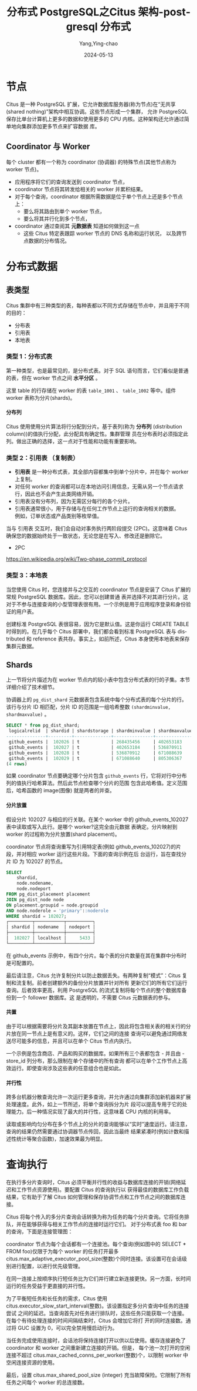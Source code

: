 :PROPERTIES:
:ID:       47cb79db-619b-48e3-a554-23ef413dba37
:NOTER_DOCUMENT: https://www.51cto.com/article/703272.html
:NOTER_OPEN: eww
:END:
#+TITLE: 分布式 PostgreSQL之Citus 架构-postgresql 分布式
#+AUTHOR: Yang,Ying-chao
#+DATE:   2024-05-13
#+OPTIONS:  ^:nil H:5 num:t toc:2 \n:nil ::t |:t -:t f:t *:t tex:t d:(HIDE) tags:not-in-toc
#+STARTUP:   oddeven lognotestate
#+SEQ_TODO: TODO(t) INPROGRESS(i) WAITING(w@) | DONE(d) CANCELED(c@)
#+LANGUAGE: en
#+TAGS:     noexport(n)
#+EXCLUDE_TAGS: noexport
#+FILETAGS: :transaction:pg:citus:


* 节点
:PROPERTIES:
:NOTER_DOCUMENT: https://www.51cto.com/article/703272.html
:NOTER_OPEN: eww
:NOTER_PAGE: 6
:END:


Citus 是一种 PostgreSQL 扩展，它允许数据库服务器(称为节点)在“无共享(shared nothing)”架构中相互协调。这些节点形成一个集群，
允许 PostgreSQL 保存比单台计算机上更多的数据和使用更多的 CPU 内核。这种架构还允许通过简单地向集群添加更多节点来扩容数据
库。


** Coordinator 与 Worker
:PROPERTIES:
:NOTER_DOCUMENT: https://www.51cto.com/article/703272.html
:NOTER_OPEN: eww
:NOTER_PAGE: 258
:END:


  每个 cluster 都有一个称为 coordinator (协调器) 的特殊节点(其他节点称为 worker 节点)。

  - 应用程序将它们的查询发送到 coordinator 节点，
  - coordinator 节点将其转发给相关的 worker 并累积结果。
  - 对于每个查询，coordinator 根据所需数据是位于单个节点上还是多个节点上：
    * 要么将其路由到单个 worker 节点，
    * 要么将其并行化到多个节点，

  - coordinator 通过查阅其 *元数据表* 知道如何做到这一点
    * 这些 Citus 特定表跟踪 worker 节点的 DNS 名称和运行状况， 以及跨节点数据的分布情况。


* 分布式数据
:PROPERTIES:
:NOTER_DOCUMENT: https://www.51cto.com/article/703272.html
:NOTER_OPEN: eww
:NOTER_PAGE: 557
:END:


** 表类型
:PROPERTIES:
:NOTER_DOCUMENT: https://www.51cto.com/article/703272.html
:NOTER_OPEN: eww
:NOTER_PAGE: 563
:END:


Citus 集群中有三种类型的表，每种表都以不同方式存储在节点中，并且用于不同的目的：
+ 分布表
+ 引用表
+ 本地表


*** 类型 1：分布式表
:PROPERTIES:
:NOTER_DOCUMENT: https://www.51cto.com/article/703272.html
:NOTER_OPEN: eww
:NOTER_PAGE: 618
:END:


第一种类型，也是最常见的，是分布式表。对于 SQL 语句而言，它们看似是普通的表，但在 worker 节点之间 *水平分区* 。


#+CAPTION: 
#+NAME: fig:911f207084d89908c1c242675bfbe2d047cf2e
#+DOWNLOADED: https://s2.51cto.com/oss/202203/06/911f207084d89908c1c242675bfbe2d047cf2e.png @ 2024-05-13 11:51:12
#+attr_html: :width 660px
#+attr_org: :width 660px
[[file:images/www.51cto.com_article_703272/911f207084d89908c1c242675bfbe2d047cf2e.png]]

这里 table 的行存储在 worker 的表  =table_1001= 、 =table_1002= 等中。组件 worker 表称为分片(shards)。


**** 分布列
:PROPERTIES:
:NOTER_DOCUMENT: https://www.51cto.com/article/703272.html
:NOTER_OPEN: eww
:NOTER_PAGE: 778
:END:


Citus 使用使用分片算法将行分配到分片。基于表列(称为 *分布列* (distribution column))的值执行分配，此分配具有确定性。集群管理
员在分布表时必须指定此列。做出正确的选择，这一点对于性能和功能有重要影响。


*** 类型 2：引用表 （复制表）
:PROPERTIES:
:NOTER_DOCUMENT: https://www.51cto.com/article/703272.html
:NOTER_OPEN: eww
:NOTER_PAGE: 899
:END:


- *引用表* 是一种分布式表，其全部内容都集中到单个分片中，并在每个 worker 上复制。
- 对任何 worker 的查询都可以在本地访问引用信息，无需从另一个节点请求行，因此也不会产生此类网络开销。
- 引用表没有分布列，因为无需区分每行的各个分片。
- 引用表通常很小，用于存储与在任何工作节点上运行的查询相关的数据。 \\
  例如，订单状态或产品类别等枚举值。

当与 引用表 交互时，我们会自动对事务执行两阶段提交 (2PC)。这意味着 Citus 确保您的数据始终处于一致状态，无论您是在写入、修改还是删除它。

- 2PC

https://en.wikipedia.org/wiki/Two-phase_commit_protocol


*** 类型 3：本地表
:PROPERTIES:
:NOTER_DOCUMENT: https://www.51cto.com/article/703272.html
:NOTER_OPEN: eww
:NOTER_PAGE: 1242
:END:


当您使用 Citus 时，您连接并与之交互的 coordinator 节点是安装了 Citus 扩展的常规 PostgreSQL 数据库。因此，您可以创建普通
表并选择不对其进行分片。这对于不参与连接查询的小型管理表很有用。一个示例是用于应用程序登录和身份验证的用户表。

创建标准 PostgreSQL 表很容易，因为它是默认值。这是你运行 CREATE TABLE 时得到的。在几乎每个 Citus 部署中，我们都会看到标准
PostgreSQL 表与 distributed 和 reference 表共存。事实上，如前所述，Citus 本身使用本地表来保存集群元数据。


** Shards
:PROPERTIES:
:NOTER_DOCUMENT: https://www.51cto.com/article/703272.html
:NOTER_OPEN: eww
:NOTER_PAGE: 1544
:END:


上一节将分片描述为在 worker 节点内的较小表中包含分布式表的行的子集。本节详细介绍了技术细节。

协调器上的 =pg_dist_shard= 元数据表包含系统中每个分布式表的每个分片的行。该行与分片 ID 相匹配，分片 ID 的范围是一组哈希整数
=(shardminvalue, shardmaxvalue)= 。

#+begin_src sql
SELECT * from pg_dist_shard;
 logicalrelid  | shardid | shardstorage | shardminvalue | shardmaxvalue
---------------+---------+--------------+---------------+---------------
 github_events |  102026 | t            | 268435456     | 402653183
 github_events |  102027 | t            | 402653184     | 536870911
 github_events |  102028 | t            | 536870912     | 671088639
 github_events |  102029 | t            | 671088640     | 805306367
(4 rows)
#+end_src

如果 coordinator 节点要确定哪个分片包含 =github_events= 行，它将对行中分布列的值执行哈希算法。然后此节点检查哪个分片的范围
包含此哈希值。定义范围后，哈希函数的 image(图像) 就是两者的并查。

**** 分片放置

假设分片 102027 与相应的行关联。在某个 worker 中的 github_events_102027 表中读取或写入此行。是哪个 worker?这完全由元数据
表确定。分片映射到 worker 的过程称为分片放置(shard placement)。

coordinator 节点将查询重写为引用特定表(例如 github_events_102027)的片段，并对相应 worker 运行这些片段。下面的查询示例在后
台运行，旨在查找分片 ID 为 102027 的节点。

#+begin_src sql
SELECT
    shardid,
    node.nodename,
    node.nodeport
FROM pg_dist_placement placement
JOIN pg_dist_node node
ON placement.groupid = node.groupid
AND node.noderole = 'primary'::noderole
WHERE shardid = 102027;
┌─────────┬───────────┬──────────┐
│ shardid │ nodename  │ nodeport │
├─────────┼───────────┼──────────┤
│  102027 │ localhost │     5433 │
└─────────┴───────────┴──────────┘
#+end_src


在 github_events 示例中，有四个分片。每个表的分片数量在其在集群中分布时是可配置的。

最后请注意，Citus 允许复制分片以防止数据丢失。有两种复制“模式”：Citus 复制和流复制。前者创建额外的备份分片放置并针对所有
更新它们的所有它们运行查询。后者效率更高，利用 PostgreSQL 的流式复制将每个节点的整个数据库备份到一个 follower 数据库。这
是透明的，不需要 Citus 元数据表的参与。

**** 共置

由于可以根据需要将分片及其副本放置在节点上，因此将包含相关表的相关行的分片放在同一节点上是有意义的。这样，它们之间的连接
查询可以避免通过网络发送尽可能多的信息，并且可以在单个 Citus 节点内执行。

一个示例是包含商店、产品和购买的数据库。如果所有三个表都包含 - 并且由 - store_id 列分布，那么限制在单个存储中的所有查询
都可以在单个工作节点上高效运行。即使查询涉及这些表的任意组合也是如此。
**** 并行性

跨多台机器分散查询允许一次运行更多查询，并允许通过向集群添加新机器来扩展处理速度。此外，如上一节所述，将单个查询拆分为片
段可以提高专用于它的处理能力。后一种情况实现了最大的并行性，这意味着 CPU 内核的利用率。

读取或影响均匀分布在多个节点上的分片的查询能够以“实时”速度运行。请注意，查询的结果仍然需要通过协调器节点传回，因此当最终
结果紧凑时(例如计数和描述性统计等聚合函数)，加速效果最为明显。

* 查询执行

在执行多分片查询时，Citus 必须平衡并行性的收益与数据库连接的开销(网络延迟和工作节点资源使用)。要配置 Citus 的查询执行以
获得最佳的数据库工作负载结果，它有助于了解 Citus 如何管理和保存协调节点和工作节点之间的数据库连接。

Citus 将每个传入的多分片查询会话转换为称为任务的每个分片查询。它将任务排队，并在能够获得与相关工作节点的连接时运行它们。
对于分布式表 foo 和 bar 的查询，下面是连接管理图：


#+CAPTION:
#+NAME: fig:71549bc185ecdac0529037ad4fe9c6f95a7c7f
#+DOWNLOADED: https://s3.51cto.com/oss/202203/06/71549bc185ecdac0529037ad4fe9c6f95a7c7f.png @ 2024-05-13 14:13:53
#+attr_html: :width 800px
#+attr_org: :width 800px
[[file:images/www.51cto.com_article_703272/71549bc185ecdac0529037ad4fe9c6f95a7c7f.png]]

coordinator 节点为每个会话都有一个连接池。每个查询(例如图中的 SELECT * FROM foo)仅限于为每个 worker 的任务打开最多
citus.max_adaptive_executor_pool_size(整数)个同时连接。该设置可在会话级别进行配置，以进行优先级管理。

在同一连接上按顺序执行短任务比为它们并行建立新连接更快。另一方面，长时间运行的任务受益于更直接的并行性。

为了平衡短任务和长任务的需求，Citus 使用 citus.executor_slow_start_interval(整数)。该设置指定多分片查询中任务的连接尝试
之间的延迟。当查询首先对任务进行排队时，这些任务只能获取一个连接。在每个有待处理连接的时间间隔结束时，Citus 会增加它将打
开的同时连接数。通过将 GUC 设置为 0，可以完全禁用慢启动行为。

当任务完成使用连接时，会话池将保持连接打开以供以后使用。缓存连接避免了 coordinator 和 worker 之间重新建立连接的开销。但是，
每个池一次打开的空闲连接不超过 citus.max_cached_conns_per_worker(整数)个，以限制 worker 中空闲连接资源的使用。

最后，设置 citus.max_shared_pool_size (integer) 充当故障保险。它限制了所有任务之间每个 worker 的总连接数。
